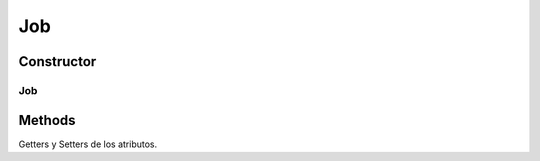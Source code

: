 

Job
=======

.. java:package:: com.fiuba.tallerii.jobify
   :noindex:

.. java:type:: public class Job

   Clase que representa una experiencia laboral del usuario.

Constructor
------------
Job
^^^^^^^

.. java:constructor:: public Skill(String tittle, String category, String description)
   :outertype: Job

   Constructor. Inicializa los parametros ingresados.

   :param tittle: título de la experiencia laboral.
   :param category: categoría de la experiencia laboral.
   :param description: datos adicionales de la experiencia laboral.


Methods
-------
Getters y Setters de los atributos.

